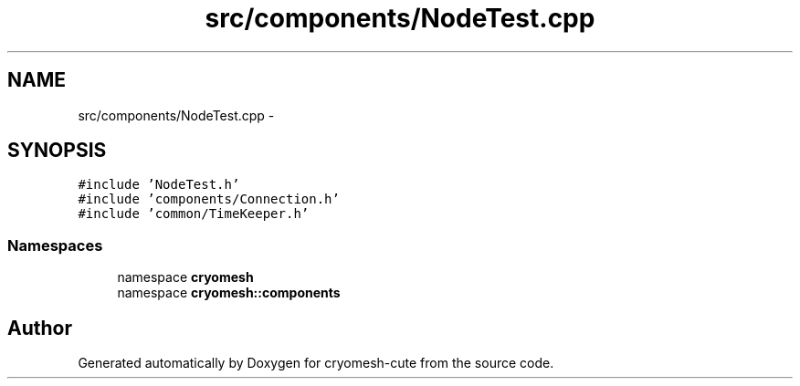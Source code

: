 .TH "src/components/NodeTest.cpp" 3 "Fri Feb 4 2011" "cryomesh-cute" \" -*- nroff -*-
.ad l
.nh
.SH NAME
src/components/NodeTest.cpp \- 
.SH SYNOPSIS
.br
.PP
\fC#include 'NodeTest.h'\fP
.br
\fC#include 'components/Connection.h'\fP
.br
\fC#include 'common/TimeKeeper.h'\fP
.br

.SS "Namespaces"

.in +1c
.ti -1c
.RI "namespace \fBcryomesh\fP"
.br
.ti -1c
.RI "namespace \fBcryomesh::components\fP"
.br
.in -1c
.SH "Author"
.PP 
Generated automatically by Doxygen for cryomesh-cute from the source code.
